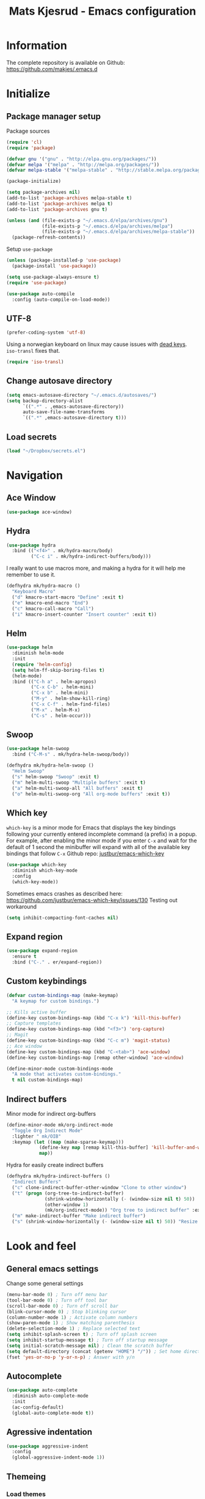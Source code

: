 #+TITLE: Mats Kjesrud - Emacs configuration
#+STARTUP: indent
#+DESCRIPTION: Loading emacs config using org-babel
#+OPTIONS: toc:nil num:nil
#+HTML_HEAD: <link rel="stylesheet" href="https://maxcdn.bootstrapcdn.com/bootstrap/3.3.7/css/bootstrap.min.css" integrity="sha384-BVYiiSIFeK1dGmJRAkycuHAHRg32OmUcww7on3RYdg4Va+PmSTsz/K68vbdEjh4u" crossorigin="anonymous">
#+HTML_HEAD: <link rel="stylesheet" href="https://maxcdn.bootstrapcdn.com/bootstrap/3.3.7/css/bootstrap-theme.min.css" integrity="sha384-rHyoN1iRsVXV4nD0JutlnGaslCJuC7uwjduW9SVrLvRYooPp2bWYgmgJQIXwl/Sp" crossorigin="anonymous">
#+HTML_HEAD: <link rel="stylesheet" href="style.css">

* Information
The complete repository is available on Github: https://github.com/makjes/.emacs.d
* Initialize
** Package manager setup
Package sources
#+BEGIN_SRC emacs-lisp
(require 'cl)
(require 'package)

(defvar gnu '("gnu" . "http://elpa.gnu.org/packages/"))
(defvar melpa '("melpa" . "http://melpa.org/packages/"))
(defvar melpa-stable '("melpa-stable" . "http://stable.melpa.org/packages/"))

(package-initialize)

(setq package-archives nil)
(add-to-list 'package-archives melpa-stable t)
(add-to-list 'package-archives melpa t)
(add-to-list 'package-archives gnu t)

(unless (and (file-exists-p "~/.emacs.d/elpa/archives/gnu")
             (file-exists-p "~/.emacs.d/elpa/archives/melpa")
             (file-exists-p "~/.emacs.d/elpa/archives/melpa-stable"))
  (package-refresh-contents))
#+END_SRC

Setup =use-package=
#+BEGIN_SRC emacs-lisp
  (unless (package-installed-p 'use-package)
    (package-install 'use-package))

  (setq use-package-always-ensure t)
  (require 'use-package)

  (use-package auto-compile
    :config (auto-compile-on-load-mode))
#+END_SRC
** UTF-8
#+BEGIN_SRC emacs-lisp
  (prefer-coding-system 'utf-8)
#+END_SRC
Using a norwegian keyboard on linux may cause issues with [[https://www.emacswiki.org/emacs/DeadKeys][dead keys]]. =iso-transl= fixes that.
#+BEGIN_SRC emacs-lisp
  (require 'iso-transl)
#+END_SRC
** Change autosave directory
#+begin_src emacs-lisp
(setq emacs-autosave-directory "~/.emacs.d/autosaves/")
(setq backup-directory-alist
      `((".*" . ,emacs-autosave-directory))
      auto-save-file-name-transforms
      `((".*" ,emacs-autosave-directory t)))
#+end_src
** Load secrets
#+BEGIN_SRC emacs-lisp
  (load "~/Dropbox/secrets.el")
#+END_SRC
* Navigation
** Ace Window
#+BEGIN_SRC emacs-lisp
  (use-package ace-window)
#+END_SRC
** Hydra
#+BEGIN_SRC emacs-lisp
  (use-package hydra
    :bind (("<f4>" . mk/hydra-macro/body)
           ("C-c i" . mk/hydra-indirect-buffers/body)))
#+END_SRC
I really want to use macros more, and making a hydra for it will help me remember to use it.
#+BEGIN_SRC emacs-lisp
  (defhydra mk/hydra-macro ()
    "Keyboard Macro"
    ("d" kmacro-start-macro "Define" :exit t)
    ("e" kmacro-end-macro "End")
    ("c" kmacro-call-macro "Call")
    ("i" kmacro-insert-counter "Insert counter" :exit t))
#+END_SRC
** Counsel & Swiper                                               :noexport:
Deactivated while I'm testing out helm
#+begin_src emacs-lisp :tangle no
  (use-package counsel)

  (use-package swiper
    :bind*
    (("C-s" . swiper)
     ("C-c C-r" . ivy-resume)
     ("M-x" . counsel-M-x)
     ("C-x C-f" . counsel-find-file)
     ("C-c h f" . counsel-describe-function)
     ("C-c h v" . counsel-describe-variable)
     ("C-c i u" . counsel-unicode-char)
     ("M-i" . counsel-imenu)
     ("C-c g" . counsel-git)
     ("C-c j" . counsel-git-grep)
     ("C-c l" . counsel-load-theme))
    :config
    (progn
      (ivy-mode 1)
      (setq ivy-use-virtual-buffers t)
      (define-key read-expression-map (kbd "C-r") #'counsel-expression-history)
      (ivy-set-actions 'counsel-find-file
                       '(("d" (lambda (x) (delete-file (expand-file-name x))) "delete")))
      (ivy-set-actions 'ivy-switch-buffer
                       '(("k" (lambda (x)
                                (kill-buffer x)
                                (ivy--reset-state ivy-last)) "kill")
                         ("j" ivy--switch-buffer-other-window-action "other window")))))

  (use-package ivy-hydra)
#+end_src
** Helm
#+BEGIN_SRC emacs-lisp
  (use-package helm
    :diminish helm-mode
    :init
    (require 'helm-config)
    (setq helm-ff-skip-boring-files t)
    (helm-mode)
    :bind (("C-h a" . helm-apropos)
           ("C-x C-b" . helm-mini)
           ("C-x b" . helm-mini)
           ("M-y" . helm-show-kill-ring)
           ("C-x C-f" . helm-find-files)
           ("M-x" . helm-M-x)
           ("C-s" . helm-occur)))

#+END_SRC
** Swoop
#+BEGIN_SRC emacs-lisp
  (use-package helm-swoop
    :bind ("C-M-s" . mk/hydra-helm-swoop/body))

  (defhydra mk/hydra-helm-swoop ()
    "Helm Swoop"
    ("s" helm-swoop "Swoop" :exit t)
    ("m" helm-multi-swoop "Multiple buffers" :exit t)
    ("a" helm-multi-swoop-all "All buffers" :exit t)
    ("o" helm-multi-swoop-org "All org-mode buffers" :exit t))
#+END_SRC
** Which key
=which-key= is a minor mode for Emacs that displays the key bindings following your currently entered incomplete command (a prefix) in a popup. For example, after enabling the minor mode if you enter =C-x= and wait for the default of 1 second the minibuffer will expand with all of the available key bindings that follow =C-x=
Github repo: [[https://github.com/justbur/emacs-which-key][justbur/emacs-which-key]]
#+begin_src emacs-lisp
(use-package which-key
  :diminish which-key-mode
  :config
  (which-key-mode))
#+end_src
Sometimes emacs crashes as described here: https://github.com/justbur/emacs-which-key/issues/130
Testing out workaround
#+BEGIN_SRC emacs-lisp
  (setq inhibit-compacting-font-caches nil)
#+END_SRC
** Expand region
#+BEGIN_SRC emacs-lisp
  (use-package expand-region
    :ensure t
    :bind ("C-." . er/expand-region))
#+END_SRC
** Custom keybindings
#+begin_src emacs-lisp
  (defvar custom-bindings-map (make-keymap)
    "A keymap for custom bindings.")

  ;; Kills active buffer
  (define-key custom-bindings-map (kbd "C-x k") 'kill-this-buffer)
  ;; Capture templates
  (define-key custom-bindings-map (kbd "<f3>") 'org-capture)
  ;; Magit
  (define-key custom-bindings-map (kbd "C-c m") 'magit-status)
  ;; Ace window
  (define-key custom-bindings-map (kbd "C-<tab>") 'ace-window)
  (define-key custom-bindings-map [remap other-window] 'ace-window)

  (define-minor-mode custom-bindings-mode
    "A mode that activates custom-bindings."
    t nil custom-bindings-map)
#+end_src
** Indirect buffers
Minor mode for indirect org-buffers
#+BEGIN_SRC emacs-lisp
  (define-minor-mode mk/org-indirect-mode
    "Toggle Org Indirect Mode"
    :lighter " mk/OIB"
    :keymap (let ((map (make-sparse-keymap)))
              (define-key map [remap kill-this-buffer] 'kill-buffer-and-window)
              map))
#+END_SRC
Hydra for easily create indirect buffers
#+BEGIN_SRC emacs-lisp
  (defhydra mk/hydra-indirect-buffers ()
    "Indirect Buffers"
    ("c" clone-indirect-buffer-other-window "Clone to other window")
    ("t" (progn (org-tree-to-indirect-buffer)
                (shrink-window-horizontally (- (window-size nil t) 50))
                (other-window 1)
                (mk/org-indirect-mode)) "Org tree to indirect buffer" :exit t)
    ("m" make-indirect-buffer "Make indirect buffer")
    ("s" (shrink-window-horizontally (- (window-size nil t) 50)) "Resize window" :exit t))
#+END_SRC
* Look and feel
** General emacs settings
Change some general settings
#+BEGIN_SRC emacs-lisp
  (menu-bar-mode 0) ; Turn off menu bar
  (tool-bar-mode 0) ; Turn off tool bar
  (scroll-bar-mode 0) ; Turn off scroll bar
  (blink-cursor-mode 0) ; Stop blinking cursor
  (column-number-mode 1) ; Activate column numbers
  (show-paren-mode 1) ; Show matching parenthesis
  (delete-selection-mode 1) ; Replace selected text
  (setq inhibit-splash-screen t) ; Turn off splash screen
  (setq inhibit-startup-message t) ; Turn off startup message
  (setq initial-scratch-message nil) ; Clean the scratch buffer
  (setq default-directory (concat (getenv "HOME") "/")) ; Set home directory as default
  (fset 'yes-or-no-p 'y-or-n-p) ; Answer with y/n
#+END_SRC
** Autocomplete
#+begin_src emacs-lisp
  (use-package auto-complete
    :diminish auto-complete-mode
    :init
    (ac-config-default)
    (global-auto-complete-mode t))
#+end_src
** Agressive indentation
#+begin_src emacs-lisp
(use-package aggressive-indent
  :config
  (global-aggressive-indent-mode 1))
#+end_src

** Themeing
*** Load themes
I use an Emacs version of [[https://github.com/ChrisKempson/Tomorrow-Theme][Chris Kempson's "Tomorrow" themes]], with much more extensive face definitions than the "official" Emacs variant.
#+begin_src emacs-lisp
  (use-package color-theme-sanityinc-tomorrow
    :config (color-theme-sanityinc-tomorrow-night)
    :bind ("C-c t" . mk/hydra-theme/body))

  (defhydra mk/hydra-theme ()
    "Switch theme"
    ("b" color-theme-sanityinc-tomorrow-blue "Blue" :exit t)
    ("d" color-theme-sanityinc-tomorrow-day "Day" :exit t)
    ("n" color-theme-sanityinc-tomorrow-night "Night" :exit t)
    ("r" color-theme-sanityinc-tomorrow-bright "bRight" :exit t)
    ("e" color-theme-sanityinc-tomorrow-eighties "Eighties" :exit t))
#+end_src

*** Download font if neccesary
My preferred font is Ubuntu Mono. Download it from [[https://fonts.google.com/specimen/Ubuntu+Mono][Google Fonts]].
*** Load fonts
#+begin_src emacs-lisp
  (cond ((member "Ubuntu Mono" (font-family-list))
         (set-face-attribute 'default nil :font "Ubuntu Mono-13"))
        ((member "Consolas" (font-family-list))
         (set-face-attribute 'default nil :font "Consolas")))
#+end_src
** Removed "ding"
Thanks to [[https://www.buildfunthings.com][Arjen Wiersma]] for showing how to remove the ever annoying *ding*.
#+BEGIN_SRC emacs-lisp
  (defun mk/ring-bell-function ())
  (setq ring-bell-function 'mk/ring-bell-function)
  (setq visible-bell nil)
#+END_SRC

** Reload buffers on file change
Reload buffers when files change outside emacs.
#+BEGIN_SRC emacs-lisp
  (global-auto-revert-mode t)
#+END_SRC

* Quality of life
** Google Translate
#+BEGIN_SRC emacs-lisp
  (use-package google-translate
    :bind ("C-c g" . mk/hydra-translate/body))
#+END_SRC

#+BEGIN_SRC emacs-lisp
  (defhydra mk/hydra-translate (:hint nil) "
  Google translate
  ----------------
  _e_: English to Norwegian (_E_: @ point)
  _n_: Norwegian to English (_N_: @ point)
  _p_: Prompt for languages"
    ("e" (let ((google-translate-default-source-language "en")
               (google-translate-default-target-language "no"))
           (progn (google-translate-query-translate)
                  (select-window (get-buffer-window "*Google Translate*")))) :exit t)
    ("E" (let ((google-translate-default-source-language "en")
               (google-translate-default-target-language "no"))
           (progn (google-translate-at-point)
                  (select-window (get-buffer-window "*Google Translate*")))) :exit t)
    ("n" (let ((google-translate-default-source-language "no")
               (google-translate-default-target-language "en"))
           (progn (google-translate-query-translate)
                  (select-window (get-buffer-window "*Google Translate*")))) :exit t)
    ("N" (let ((google-translate-default-source-language "no")
               (google-translate-default-target-language "en"))
           (progn (google-translate-at-point)
                  (select-window (get-buffer-window "*Google Translate*")))) :exit t)
    ("p" (let ((google-translate-default-source-language nil)
               (google-translate-default-target-language nil))
           (progn (google-translate-query-translate)
                  (select-window (get-buffer-window "*Google Translate*")))) :exit t))
#+END_SRC
* Org-mode
#+BEGIN_SRC emacs-lisp
  (diminish 'org-indent-mode)
  (diminish 'visual-line-mode)
#+END_SRC
** Visual & highligting
Activate clean indentation
#+BEGIN_SRC emacs-lisp
(setq org-startup-indented t)
(setq org-startup-truncated nil)
#+END_SRC
Activate =visual-line-mode=
#+BEGIN_SRC emacs-lisp
  (add-hook 'org-mode-hook (lambda () (visual-line-mode t)))
#+END_SRC
Syntax highlighting in source blocks
#+BEGIN_SRC emacs-lisp
(setq org-src-fontify-natively t)
#+END_SRC
** Auto completion
#+BEGIN_SRC emacs-lisp
  (use-package org-ac
    :init
    (require 'org-ac)
    (org-ac/config-default))
#+END_SRC
** Key bindings
#+BEGIN_SRC emacs-lisp
  (with-eval-after-load 'org
    (bind-key "<f2>" 'org-refile org-mode-map)
    (bind-key "C-c a" 'org-agenda org-mode-map))
#+END_SRC

** GTD Setup
*** Set agenda files
#+BEGIN_SRC emacs-lisp
  (setq org-agenda-files
        '("~/Dropbox/org/Privat.org"
          "~/Dropbox/org/NG.org"
          "~/Dropbox/org/HV.org"
          "~/Dropbox/org/UiO.org"
          "~/Dropbox/org/Nellon.org"
          "~/Dropbox/org/Habits.org"
          "~/Dropbox/org/Inbox.org"))
#+END_SRC

*** Set refile targets
#+BEGIN_SRC emacs-lisp
  (setq org-refile-targets
        '((nil :todo . "PROJECT")
          (nil :todo . "GROUP")
          ("Privat.org" :tag . "refile")
          ("UiO.org" :tag . "refile")
          ("NG.org" :tag . "refile")
          ("HV.org" :tag . "refile")
          ("Inbox.org" :level . 1)
          ("Nellon.org" :tag . "refile")
          ("Habits.org" :tag . "refile")))
#+END_SRC

*** Modify faces for states
#+BEGIN_SRC emacs-lisp
  (setq org-todo-keyword-faces
        '(("PROJECT" . (:foreground "lightblue" :weight bold))
          ("GROUP" . (:foreground "grey" :weight bold))
          ("TODO" . (:foreground "lightyellow" :weight bold))
          ("WAITING" . (:foreground "lightyellow" :weight bold))
          ("MATERIAL" . (:foreground "grey" :weight bold))))
#+END_SRC

*** Activate logbook-drawer
#+BEGIN_SRC emacs-lisp
  (setq org-log-into-drawer "LOGBOOK")
#+END_SRC

*** Capture templates
A custom capture function for capturing tasks from my meeting minutes document
#+BEGIN_SRC emacs-lisp
  (defun mk/org-capture-mom ()
    (with-current-buffer (org-capture-get :original-buffer)
      (org-element-property :raw-value (org-element-at-point))))
#+END_SRC
I have a lot of capture templates. These are just a few of them. To see the complete list, check out my Github [[http://www.github.com/makjes/.emacs.d][repo]].
#+BEGIN_SRC emacs-lisp :tangle no
  (setq org-capture-templates
        '(("t" "Todo" entry
           (file+headline "~/Dropbox/org/Inbox.org" "Inbox")
           (file "~/Dropbox/org/templates/capture-generic.org"))
          ("b" "Buy" entry
           (file+headline "~/Dropbox/org/Privat.org" "Handel")
           (file "~/Dropbox/org/templates/capture-nextaction.org") :immediate-finish t)
          ("d" "Getting Things Done")
          ("dw" "Weekly review" entry
           (file+weektree "~/Dropbox/org/archive/weekly-review.org")
           (file "~/Dropbox/org/templates/weekly-review-no.org") :immediate-finish t)
          ("di" "Empty all inboxes             (C-0 <F3> to insert at point)" entry
           (file+headline "~/Dropbox/org/Inbox.org" "Inbox")
           (file "~/Dropbox/org/templates/empty-inboxes.org") :immediate-finish t)
          ("n" "MOM Task -> Inbox" entry
           (file+headline "~/Dropbox/org/Inbox.org" "Inbox")
           (file "~/Dropbox/org/templates/momtoinbox.org") :immediate-finish t))
#+END_SRC

**** Actuals                                                    :noexport:
These are my actual templates
#+BEGIN_SRC emacs-lisp
  (global-set-key (kbd "<f3>") 'org-capture)
  (setq org-capture-templates
	'(("t" "Todo" entry
	   (file+headline "~/Dropbox/org/Inbox.org" "Inbox")
	   (file "~/Dropbox/org/templates/capture-generic.org"))
	   ("e" "Email" entry
	   (file+headline "~/Dropbox/org/Inbox.org" "Inbox")
	   (file "~/Dropbox/org/templates/capture-email.org"))
	   ("b" "Buy" entry
	   (file+headline "~/Dropbox/org/Privat.org" "Handel")
	   (file "~/Dropbox/org/templates/capture-nextaction.org") :immediate-finish t)
	   ("s" "See or read")
	   ("sm" "Movie to watch" entry
	   (file+headline "~/Dropbox/org/Privat.org" "Movies")
	   (file "~/Dropbox/org/templates/capture-movie.org"))
	   ("sb" "Book to read" entry
	   (file+headline "~/Dropbox/org/Privat.org" "Books")
	   (file "~/Dropbox/org/templates/capture-book.org"))
	   ("st" "TV series to watch" entry
	   (file+headline "~/Dropbox/org/Privat.org" "TV-series")
	   (file "~/Dropbox/org/templates/capture-tv.org"))
	   ("n" "NG")
	   ("nc" "Change Request" plain
	   (file "~/ONEDRI~1/crq/new.org")
	   (file "~/Dropbox/org/templates/crq.org"))
	   ("nd" "Jira DRIV" entry
	   (file+headline "~/Dropbox/org/Inbox.org" "Inbox")
	   (file "~/Dropbox/org/templates/capture-jira-driv.org"))
	   ("na" "Jira DA" entry
	   (file+headline "~/Dropbox/org/Inbox.org" "Inbox")
	   (file "~/Dropbox/org/templates/capture-jira-da.org"))
	   ("nr" "Incident Remedy" entry
	   (file+headline "~/Dropbox/org/Inbox.org" "Inbox")
	   (file "~/Dropbox/org/templates/capture-remedy.org"))
	   ("nm" "Meeting minutes" entry
	   (file+datetree "~/ONEDRI~1/mom.org")
	   (file "~/Dropbox/org/templates/mom.org"))
	   ("nk" "Kilometers driven" entry
	   (file+headline "~/Dropbox/org/km.org" "New")
	   (file "~/Dropbox/org/templates/capture-km.org") :immediate-finish t)
           ("nb" "Beamer template (C-0 as prefix to insert at point)" plain
           (file "~/beamer.org")
           (file "~/Dropbox/org/templates/beamer-ng.org"))
     ("ni" "MOM Task -> Inbox" entry
     (file+headline "~/Dropbox/org/Inbox.org" "Inbox")
     (file "~/Dropbox/org/templates/momtoinbox.org") :immediate-finish t)
	   ("u" "University")
	   ("u1" "INF1820 lecture notes" entry
	   (file+datetree "~/Dropbox/emner/inf1820/notater.org")
	   (file "~/Dropbox/org/templates/lecture.org"))
	   ("u3" "INF1820 assignment" plain
	   (file "~/Dropbox/emner/inf1820/oblig.org")
	   (file "~/Dropbox/org/templates/oblig1820.org"))
     ("d" "Getting Things Done")
	   ("dw" "Weekly review" entry
	   (file+weektree "~/Dropbox/org/archive/weekly-review.org")
	   (file "~/Dropbox/org/templates/weekly-review-no.org") :immediate-finish t)
	   ("di" "Empty all inboxes             (C-0 <F3> to insert at point)" entry
	   (file+headline "~/Dropbox/org/Inbox.org" "Inbox")
	   (file "~/Dropbox/org/templates/empty-inboxes.org") :immediate-finish t)
	   ("T" "Travel")
	   ("Tp" "Pre travel checklist             (C-0 <F3> to insert at point)" entry
	   (file+headline "~/Dropbox/org/Inbox.org" "Inbox")
	   (file "~/Dropbox/org/templates/pre-travel.org") :immediate-finish t)
     ("Tb" "Project: Business trip multi-day" entry
     (file+headline "~/Dropbox/org/Inbox.org" "Inbox")
     (file "~/Dropbox/org/templates/trip-business.org") :immediate-finish t)
     ("g" "Gift idea")
	   ("g1" "Mariann" entry
	   (file+headline "~/Dropbox/org/Gaver.org" "Mariann")
	   (file "~/Dropbox/org/templates/capture-generic.org") :immediate-finish t)
	   ("g2" "Egil" entry
	   (file+headline "~/Dropbox/org/Gaver.org" "Egil")
	   (file "~/Dropbox/org/templates/capture-generic.org") :immediate-finish t)
	   ("g3" "Petrine" entry
	   (file+headline "~/Dropbox/org/Gaver.org" "Petrine")
	   (file "~/Dropbox/org/templates/capture-generic.org") :immediate-finish t)
	   ("g4" "Karoline" entry
	   (file+headline "~/Dropbox/org/Gaver.org" "Karoline")
	   (file "~/Dropbox/org/templates/capture-generic.org") :immediate-finish t)
	   ("g5" "Joachim" entry
	   (file+headline "~/Dropbox/org/Gaver.org" "Joachim")
	   (file "~/Dropbox/org/templates/capture-generic.org") :immediate-finish t)
	   ("g6" "Mikael" entry
	   (file+headline "~/Dropbox/org/Gaver.org" "Mikael")
	   (file "~/Dropbox/org/templates/capture-generic.org") :immediate-finish t)
	   ("g7" "Agnes" entry
	   (file+headline "~/Dropbox/org/Gaver.org" "Agnes")
	   (file "~/Dropbox/org/templates/capture-generic.org") :immediate-finish t)
	   ("g8" "Noralf" entry
	   (file+headline "~/Dropbox/org/Gaver.org" "Noralf")
	   (file "~/Dropbox/org/templates/capture-generic.org") :immediate-finish t)
	   ("g9" "Emilie" entry
	   (file+headline "~/Dropbox/org/Gaver.org" "Emilie")
	   (file "~/Dropbox/org/templates/capture-generic.org") :immediate-finish t)
	   ("g0" "Paal" entry
	   (file+headline "~/Dropbox/org/Gaver.org" "Paal")
	   (file "~/Dropbox/org/templates/capture-generic.org") :immediate-finish t)
	   ("ga" "Lars" entry
	   (file+headline "~/Dropbox/org/Gaver.org" "Lars")
	   (file "~/Dropbox/org/templates/capture-generic.org") :immediate-finish t)
	   ("gb" "Marius" entry
	   (file+headline "~/Dropbox/org/Gaver.org" "Marius")
	   (file "~/Dropbox/org/templates/capture-generic.org") :immediate-finish t)
	   ("gc" "Ella" entry
	   (file+headline "~/Dropbox/org/Gaver.org" "Ella")
	   (file "~/Dropbox/org/templates/capture-generic.org") :immediate-finish t)
	   ("gd" "Ludvik" entry
	   (file+headline "~/Dropbox/org/Gaver.org" "Ludvik")
	   (file "~/Dropbox/org/templates/capture-generic.org") :immediate-finish t)
	   ))
#+END_SRC
*** Habits module
#+BEGIN_SRC emacs-lisp
(add-to-list 'org-modules 'org-habit)
(setq org-habit-preceding-days 7
      org-habit-following-days 1
      org-habit-graph-column 70
      org-habit-show-habits-only-for-today t
      org-habit-show-all-today t)
#+END_SRC

*** Custom Agenda views
**** Todo-items
#+BEGIN_SRC emacs-lisp
  (defun mk/org-custom-todo (key header type files tags)
    (list key header 'todo type
          (list (list 'org-agenda-files files)
                (list 'org-agenda-tag-filter-preset (cons 'quote (list tags)))
                (list 'org-agenda-overriding-header header))))
#+END_SRC
**** Agenda list
#+BEGIN_SRC emacs-lisp
  (defun mk/org-custom-agenda (key name tag)
    (list (concat "g" key) name 'tags-todo (concat "+" tag)
          (list (list 'org-agenda-tag-filter-preset (quote '("-SOMEDAY" "-ON_HOLD")))
                (list 'org-agenda-overriding-header (concat "Agenda for " name)))))
#+END_SRC
**** Contexts
#+BEGIN_SRC emacs-lisp
  (defun mk/org-custom-context (key name tag)
    (list (concat "c" key) name 'tags-todo (concat "+" tag)
          (list (list 'org-agenda-tag-filter-preset (quote '("-SOMEDAY" "-ON_HOLD")))
                (list 'org-agenda-overriding-header (concat "Context: " name)))))
#+END_SRC
**** Maintenance
#+BEGIN_SRC emacs-lisp
  (defvar mk/org-custom-refile
    (list "or" "Refile list" 'tags-todo "+REFILE"
          (list(list 'org-agenda-overriding-header "Refile list"))))
#+END_SRC
**** File lists
#+BEGIN_SRC emacs-lisp :results none
  (defvar mk/org-files-private
    (quote '("~/Dropbox/org/Privat.org"
             "~/Dropbox/org/UiO.org"
             "~/Dropbox/org/HV.org"
             "~/Dropbox/org/Nellon.org"
             "~/Dropbox/org/Habits.org")))

  (defvar mk/org-files-ng
    (quote '("~/Dropbox/org/NG.org")))

  (defvar mk/org-files-all
    (cons 'quote (list (append (cadr mk/org-files-ng)
                               (cadr mk/org-files-private)))))

  (defvar mk/org-files-km
    (quote '("~/Dropbox/org/km.org")))

  (defvar mk/org-files-mom
    (quote '("~/ONEDRI~1/mom.org")))
#+END_SRC
**** Setup
#+BEGIN_SRC emacs-lisp :results none
  (setq org-agenda-custom-commands
        (list '("w" . "Work")
              (mk/org-custom-todo "wn" "Next Actions"     "NEXT-ACTION" mk/org-files-ng  '("-SOMEDAY" "-ON_HOLD"))
              (mk/org-custom-todo "wp" "Projects"         "PROJECT"     mk/org-files-ng  '("-SOMEDAY" "-ON_HOLD"))
              (mk/org-custom-todo "ws" "Someday/Maybe"    "PROJECT"     mk/org-files-ng  '("+SOMEDAY"))
              (mk/org-custom-todo "wh" "Projects On Hold" "PROJECT"     mk/org-files-ng  '("+ON_HOLD"))
              (mk/org-custom-todo "ww" "Waiting For"      "WAITING"     mk/org-files-ng  '("-SOMEDAY" "-ON_HOLD"))
              (mk/org-custom-todo "wk" "Kms to expence"   "TODO"        mk/org-files-km  '())
              (mk/org-custom-todo "wm" "TODO @ MoM"       "TODO"        mk/org-files-mom '())
              '("p" . "Private")
              (mk/org-custom-todo "pn" "Next Actions"     "NEXT-ACTION" mk/org-files-private '("-SOMEDAY" "-ON_HOLD"))
              (mk/org-custom-todo "pp" "Projects"         "PROJECT"     mk/org-files-private '("-SOMEDAY" "-ON_HOLD"))
              (mk/org-custom-todo "ps" "Someday/Maybe"    "PROJECT"     mk/org-files-private '("+SOMEDAY"))
              (mk/org-custom-todo "ph" "Projects On Hold" "PROJECT"     mk/org-files-private '("+ON_HOLD"))
              (mk/org-custom-todo "pw" "Waiting For"      "WAITING"     mk/org-files-private '("-SOMEDAY" "-ON_HOLD"))
              '("l" . "All")
              (mk/org-custom-todo "ln" "Next Actions"     "NEXT-ACTION" mk/org-files-all '("-SOMEDAY" "-ON_HOLD"))
              (mk/org-custom-todo "lp" "Projects"         "PROJECT"     mk/org-files-all '("-SOMEDAY" "-ON_HOLD"))
              (mk/org-custom-todo "ls" "Someday/Maybe"    "PROJECT"     mk/org-files-all '("+SOMEDAY"))
              (mk/org-custom-todo "lh" "Projects On Hold" "PROJECT"     mk/org-files-all '("+ON_HOLD"))
              (mk/org-custom-todo "lw" "Waiting For"      "WAITING"     mk/org-files-all '("-SOMEDAY" "-ON_HOLD"))
              '("g" . "Agenda lists")
              (mk/org-custom-agenda "p" "Per Olav" "PESPOR")
              (mk/org-custom-agenda "m" "Maria" "MACRIS")
              (mk/org-custom-agenda "j" "Jon Arne" "JOBJER")
              (mk/org-custom-agenda "a" "Marie" "MAHELL")
              (mk/org-custom-agenda "e" "Paal" "PAAL")
              (mk/org-custom-agenda "h" "Haakon" "HAHAAR")
              (mk/org-custom-agenda "o" "Johan H" "JOHANS")
              (mk/org-custom-agenda "r" "Rune S" "RUSKOG")
              (mk/org-custom-agenda "h" "Rune H" "RUHAAG")
              (mk/org-custom-agenda "l" "John" "JLO")
              '("c" . "Contexts")
              (mk/org-custom-context "s" "Shopping list" "BUY")
              (mk/org-custom-context "h" "Home" "LV34")
              (mk/org-custom-context "b" "BV9" "BV9")
              '("o" . "GTD Maintenance")
              mk/org-custom-refile))
#+END_SRC

*** Define stuck projects
#+BEGIN_SRC emacs-lisp
  (setq org-stuck-projects
        (quote ("-ON_HOLD-SOMEDAY/+PROJECT"
                ("NEXT-ACTION" "WAITING") nil "")))
#+END_SRC

** Org export
Setting UTF-8 for exports
#+BEGIN_SRC emacs-lisp
  (setq org-export-coding-system 'utf-8)
#+END_SRC
=htmlize= ensures syntax highligting for org exports
#+BEGIN_SRC emacs-lisp
  (use-package htmlize)
#+END_SRC
*** Jira
#+BEGIN_SRC emacs-lisp
  (use-package ox-jira)
#+END_SRC

*** Twitter bootstrap
#+BEGIN_SRC emacs-lisp
  (use-package ox-twbs)
#+END_SRC

** Org babel settings
#+BEGIN_SRC emacs-lisp
  (org-babel-do-load-languages 'org-babel-load-languages '((python . t)
                                                           (emacs-lisp . t)
                                                           (shell . t)))

  (setq org-babel-python-command "python3")
#+END_SRC
** Publishing
Boilerplate for bootstrap
#+BEGIN_SRC emacs-lisp
  (defvar mk/org-twbs-pre-nav
    "<nav class=\"navbar navbar-inverse navbar-fixed-top\">
          <div class=\"container\">
            <div class=\"navbar-header\">
              <button type=\"button\" class=\"navbar-toggle collapsed\" data-toggle=\"collapse\" data-target=\"#navbar\" aria-expanded=\"false\" aria-controls=\"navbar\">
                <span class=\"sr-only\">Toggle navigation</span>
                <span class=\"icon-bar\"></span>
                <span class=\"icon-bar\"></span>
              </button>
              <a class=\"navbar-brand\" href=\"index.html\">Mats Kjesrud</a>
            </div>
            <div id=\"navbar\" class=\"collapse navbar-collapse\">
              <ul class=\"nav navbar-nav\">")

  (defvar mk/org-twbs-post-nav
    "</ul>\n</div><!--/.nav-collapse -->
  </div></nav>")

  (defun mk/org-twbs-nav (filename)
    (concat (if (equal (file-name-base filename) "emacs" )
                "<li class=\"active\"><a href=\"#\">Emacs</a></li>"
              "<li><a href=\"emacs.html\">Emacs</a></li>")
            (if (equal (file-name-base filename) "contact")
                "<li class=\"active\"><a href=\"#\">Contact</a></li>"
              "<li><a href=\"contact.html\">Contact</a></li>")))

  (defun mk/org-twbs-preamble (filename)
    (concat mk/org-twbs-pre-nav
            (mk/org-twbs-nav filename)
            mk/org-twbs-post-nav))

  (defvar mk/org-twbs-postamble
    "<p class=\"creator\">Mats Kjesrud</p>
  <script src=\"https://ajax.googleapis.com/ajax/libs/jquery/1.12.4/jquery.min.js\"></script>
  <script src=\"https://maxcdn.bootstrapcdn.com/bootstrap/3.3.7/js/bootstrap.min.js\" integrity=\"sha384-Tc5IQib027qvyjSMfHjOMaLkfuWVxZxUPnCJA7l2mCWNIpG9mGCD8wGNIcPD7Txa\" crossorigin=\"anonymous\"></script>")
#+END_SRC

#+BEGIN_SRC emacs-lisp
  (setq org-export-with-section-numbers nil)
  (setq org-html-include-timestamps nil)
  (setq org-export-with-sub-superscripts nil)

  (defun ask-user-about-lock (file opponent) "Always steal lock." t)

  (setq org-publish-project-alist
        '(("Website"
           :components ("Website components"
                        "Emacs config"))
          ("Website components"
           :base-directory "~/Dropbox/org/web"
           :publishing-directory "~/Dropbox/pub"
           :publishing-function mk/org-publish-trustingly)
          ("Emacs config"
           :base-directory "~/.emacs.d"
           :publishing-directory "~/Dropbox/pub"
           :publishing-function mk/org-publish-trustingly)))
#+END_SRC
*** Publish without prompting
Just as [[http://pages.sachachua.com/.emacs.d/Sacha.html][Sasha Chua]], I also want to publish without having to say yes to code blocks all the time.
#+BEGIN_SRC emacs-lisp
  (defun mk/org-publish-trustingly (plist filename pub-dir)
    (let ((org-confirm-babel-evaluate nil)
          (org-twbs-preamble-format (list (list "en" (mk/org-twbs-preamble filename))))
          (org-twbs-postamble t)
          (org-twbs-postamble-format (list (list "en" mk/org-twbs-postamble))))
      (org-twbs-publish-to-html plist filename pub-dir)))
#+END_SRC
* Development
** Common tools
*** flycheck
#+BEGIN_SRC emacs-lisp
  (use-package flycheck
    :init
    (global-flycheck-mode t)
    (setq-default flycheck-disabled-checkers '(emacs-lisp-checkdoc)))
#+END_SRC

** Magit
#+begin_src emacs-lisp
  (use-package magit)
#+end_src
** Lisp
*** Paredit
#+BEGIN_SRC emacs-lisp
(use-package paredit
  :diminish paredit-mode
  :config
  (add-hook 'emacs-lisp-mode-hook #'enable-paredit-mode)
  (add-hook 'eval-expression-minibuffer-setup-hook #'enable-paredit-mode))
#+END_SRC

Use paredit everywhere
#+BEGIN_SRC emacs-lisp
(use-package paredit-everywhere
  :diminish paredit-everywhere-mode
  :config
  (add-hook 'prog-mode-hook #'paredit-everywhere-mode))
#+END_SRC

** Python
*** python-mode
#+BEGIN_SRC emacs-lisp
  (use-package python-mode
    :init
    (if (eq system-type 'windows-nt)
        (setq py-shell-name "C:/a/Python/Python35-32/python.exe")
        (setq py-shell-name "python3"))
    :config
    (setq py-split-window-on-execute t))
  (add-hook 'python-mode-hook (setenv "LANG" "en_US.UTF8"))
#+END_SRC
Use =M-x write-abbrev-file= and just hit =RET= when asked for a filename.
*** jedi
#+BEGIN_SRC emacs-lisp
  (use-package jedi
    :init
    (add-hook 'python-mode-hook 'jedi:setup)
    (add-hook 'python-mode-hook 'jedi:ac-setup))
#+END_SRC
Use =M-x jedi:install-server= to install jedi server. Python virtual environment required.
#+BEGIN_QUOTE
[sudo] pip install virtualenv
#+END_QUOTE
*** YAML
#+BEGIN_SRC emacs-lisp
  (use-package yaml-mode
    :mode "\\.yml\\'" "\\.yaml\\'"
    :bind (:map yaml-mode-map ("C-c p" . mk/hydra-yaml-tomato/body)))

  (use-package yaml-tomato)

  (defhydra mk/hydra-yaml-tomato ()
    "Yaml path"
    ("p" yaml-tomato-show-current-path "Show Path" :exit t)
    ("c" yaml-tomato-copy "Copy Path" :exit t))
#+END_SRC
** Snippets
#+BEGIN_SRC emacs-lisp
(use-package yasnippet
  :diminish yas
  :config
  (yas/global-mode 1)
  (add-to-list 'yas-snippet-dirs "~/.emacs.d/snippets"))
#+END_SRC

* Experiments                                                      :noexport:
** elfeed and elfeed-org
*** First I setup elfeed.el
#+BEGIN_SRC emacs-lisp :tangle no
  (use-package elfeed
  :config (setq elfeed-search-filter "@6-months-ago") ; I want to show everything, so I removed " +unread"
  :bind ("C-x w" . elfeed))
#+END_SRC
On Windows, libxml2 is not typically installed with Emacs, and elfeed will produce the error:
#+BEGIN_QUOTE
Elfeed: libxml2 functionality is unavailable
#+END_QUOTE
One of my computers is a Windows box on which I am using Emacs 25.
A solution for this is descibed in [[https://github.com/cpitclaudel/company-coq/issues/20][this github-issue]], by cpitclaudel [2016-09-27 ti]:
#+BEGIN_QUOTE
Download emacs 25 from ftp://ftp.gnu.org/gnu/emacs/windows/emacs-25.1-x86_64-w64-mingw32.zip
Download the dependencies from http://alpha.gnu.org/gnu/emacs/pretest/windows/emacs-25-x86_64-deps.zip
Unpack both in the same place and try again
#+END_QUOTE
*** Next, load elfeed-org.el to read the feed-file in org-mode
#+BEGIN_SRC emacs-lisp :tangle no
  (use-package elfeed-org
  :init (setq rmh-elfeed-org-files (list "~/Dropbox/org/rss-feeds.org"))
  :config (elfeed-org))
#+END_SRC
** ledger
#+BEGIN_SRC emacs-lisp
(use-package ledger-mode :ensure t)
(use-package flycheck-ledger :ensure t)
#+END_SRC
